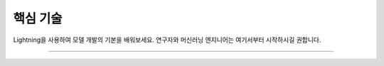 
############
핵심 기술
############

Lightning을 사용하여 모델 개발의 기본을 배워보세요. 연구자와 머신러닝 엔지니어는 여기서부터 시작하시길 권합니다.

.. join_slack::
   :align: left

----

.. raw:: html

    <div class="display-card-container">
        <div class="row">

.. Add callout items below this line

.. displayitem::
   :header: Level 1: 모델 학습하기
   :description: 모델 학습의 기본을 배워보세요.
   :button_link: ../model/train_model_basic.html
   :col_css: col-md-6
   :height: 150
   :tag: basic

.. displayitem::
   :header: Level 2: 검증 세트와 테스트 세트 추가하기
   :description: 검증 세트와 테스트 세트를 추가하여 과적합/과소적합을 피하세요.
   :button_link: /levels/basic_level_2.html
   :col_css: col-md-6
   :height: 150
   :tag: basic

.. displayitem::
   :header: Level 3: 사전학습된 모델 사용하기
   :description: 라이트닝에서 어떻게 사전학습된 모델을 사용하는지 배워보세요.
   :button_link: ../advanced/transfer_learning.html
   :col_css: col-md-6
   :height: 150
   :tag: basic

.. displayitem::
   :header: Level 4: 스크립트 매개변수 활성화하기
   :description: 명령줄에서 스크립트를 실행할 수 있도록 매개변수를 추가하세요.
   :button_link: ../common/hyperparameters.html
   :col_css: col-md-6
   :height: 150
   :tag: basic

.. displayitem::
   :header: Level 5: 모델을 이해하고 시각화하기
   :description: 병목(bottleneck)을 제거하고 모델을 시각화해보세요.
   :button_link: ../levels/basic_level_5.html
   :col_css: col-md-6
   :height: 150
   :tag: basic

.. displayitem::
   :header: Level 6: 모델을 사용하여 예측하기
   :description: 모델을 사용하여 예측해보세요.
   :button_link: core_level_6.html
   :col_css: col-md-6
   :height: 150
   :tag: basic

.. raw:: html

        </div>
    </div>
